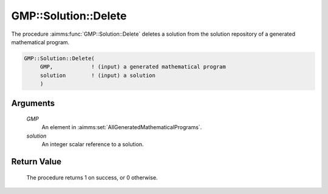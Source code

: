 .. aimms:procedure:: GMP::Solution::Delete(GMP, solution)

.. _GMP::Solution::Delete:

GMP::Solution::Delete
=====================

The procedure :aimms:func:`GMP::Solution::Delete` deletes a solution from the
solution repository of a generated mathematical program.

.. code-block:: aimms

    GMP::Solution::Delete(
         GMP,            ! (input) a generated mathematical program
         solution        ! (input) a solution
         )

Arguments
---------

    *GMP*
        An element in :aimms:set:`AllGeneratedMathematicalPrograms`.

    *solution*
        An integer scalar reference to a solution.

Return Value
------------

    The procedure returns 1 on success, or 0 otherwise.

.. seealso::

    The routines :aimms:func:`GMP::Instance::Generate` and :aimms:func:`GMP::Solution::DeleteAll`.
